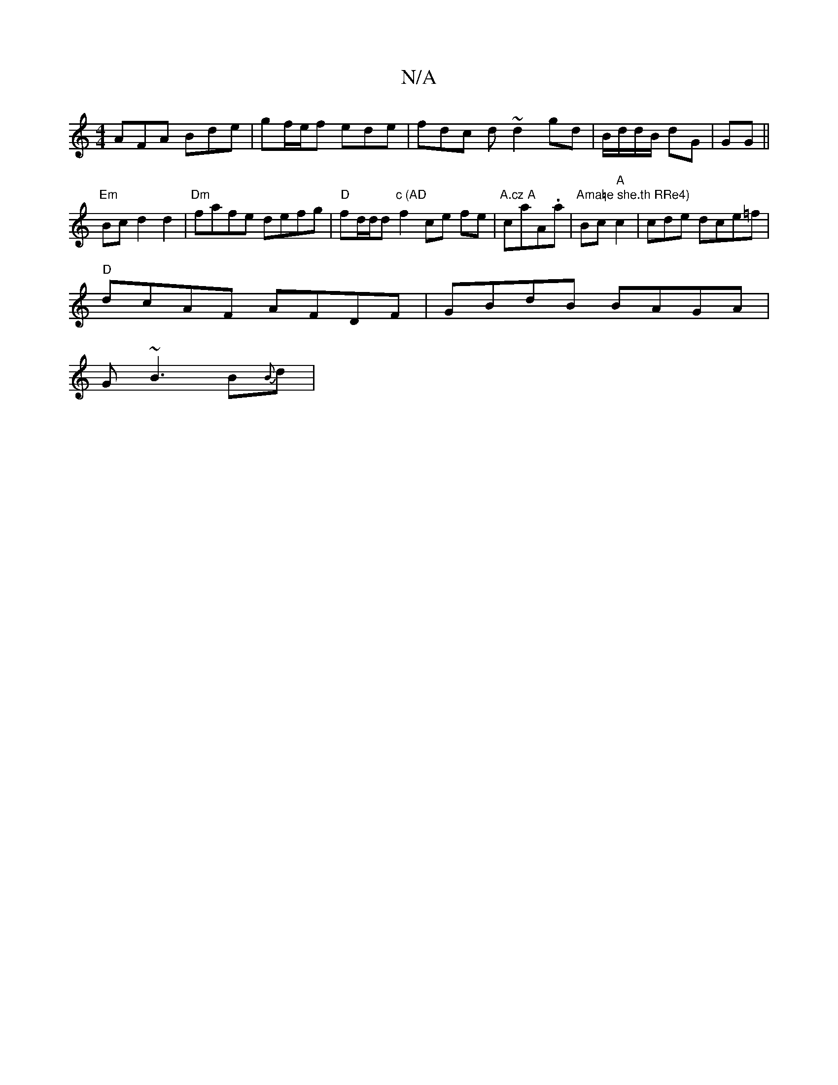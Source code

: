 X:1
T:N/A
M:4/4
R:N/A
K:Cmajor
AFA Bde|gf/e/f ede | fdc d ~d2 gd|B/d/d/B/ dG|GG||
"Em" Bcd2 d2|"Dm"fafe defg|"D"fd/2d/2d"c (AD"f2ce fe |"A.cz A"caA.a| "Ama=e she.th RRe4)"Bc"A"c2|cde dce=f|
"D" dcAF AFDF | GBdB BAGA |
G~B3 B{B}d | 